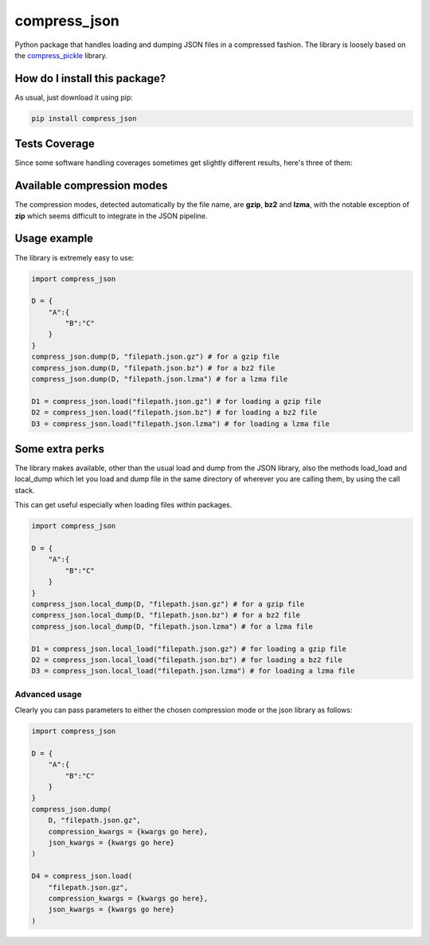 compress_json
=========================================================================================
|travis| |sonar_quality| |sonar_maintainability| |codacy| |code_climate_maintainability| |pip| |downloads|

Python package that handles loading and dumping JSON files in a compressed fashion. The library is loosely based on the `compress_pickle <https://github.com/lucianopaz/compress_pickle>`_ library.

How do I install this package?
----------------------------------------------
As usual, just download it using pip:

.. code:: shell

    pip install compress_json

Tests Coverage
----------------------------------------------
Since some software handling coverages sometimes
get slightly different results, here's three of them:

|coveralls| |sonar_coverage| |code_climate_coverage|

Available compression modes
----------------------------------------------
The compression modes, detected automatically by the file name, are **gzip**, **bz2** and **lzma**,
with the notable exception of **zip** which seems difficult to integrate in the JSON pipeline.

Usage example
----------------------------------------------
The library is extremely easy to use:

.. code:: python

    import compress_json
    
    D = {
        "A":{
            "B":"C"
        }
    }
    compress_json.dump(D, "filepath.json.gz") # for a gzip file
    compress_json.dump(D, "filepath.json.bz") # for a bz2 file
    compress_json.dump(D, "filepath.json.lzma") # for a lzma file

    D1 = compress_json.load("filepath.json.gz") # for loading a gzip file
    D2 = compress_json.load("filepath.json.bz") # for loading a bz2 file
    D3 = compress_json.load("filepath.json.lzma") # for loading a lzma file


Some extra perks
----------------------------------------------
The library makes available, other than the usual load and dump from the
JSON library, also the methods load_load and local_dump which let you
load and dump file in the same directory of wherever you are calling them,
by using the call stack.

This can get useful especially when loading files within packages.

.. code:: python

    import compress_json
    
    D = {
        "A":{
            "B":"C"
        }
    }
    compress_json.local_dump(D, "filepath.json.gz") # for a gzip file
    compress_json.local_dump(D, "filepath.json.bz") # for a bz2 file
    compress_json.local_dump(D, "filepath.json.lzma") # for a lzma file

    D1 = compress_json.local_load("filepath.json.gz") # for loading a gzip file
    D2 = compress_json.local_load("filepath.json.bz") # for loading a bz2 file
    D3 = compress_json.local_load("filepath.json.lzma") # for loading a lzma file

Advanced usage
~~~~~~~~~~~~~~~~~~~~~~~~~~~~~~~~~~~~~~~~~~~~~~~
Clearly you can pass parameters to either the chosen compression mode or the json library as follows:

.. code:: python

    import compress_json
    
    D = {
        "A":{
            "B":"C"
        }
    }
    compress_json.dump(
        D, "filepath.json.gz",
        compression_kwargs = {kwargs go here},
        json_kwargs = {kwargs go here}
    )

    D4 = compress_json.load(
        "filepath.json.gz",
        compression_kwargs = {kwargs go here},
        json_kwargs = {kwargs go here}
    )

.. |travis| image:: https://travis-ci.org/LucaCappelletti94/compress_json.png
   :target: https://travis-ci.org/LucaCappelletti94/compress_json
   :alt: Travis CI build

.. |sonar_quality| image:: https://sonarcloud.io/api/project_badges/measure?project=LucaCappelletti94_compress_json&metric=alert_status
    :target: https://sonarcloud.io/dashboard/index/LucaCappelletti94_compress_json
    :alt: SonarCloud Quality

.. |sonar_maintainability| image:: https://sonarcloud.io/api/project_badges/measure?project=LucaCappelletti94_compress_json&metric=sqale_rating
    :target: https://sonarcloud.io/dashboard/index/LucaCappelletti94_compress_json
    :alt: SonarCloud Maintainability

.. |sonar_coverage| image:: https://sonarcloud.io/api/project_badges/measure?project=LucaCappelletti94_compress_json&metric=coverage
    :target: https://sonarcloud.io/dashboard/index/LucaCappelletti94_compress_json
    :alt: SonarCloud Coverage

.. |coveralls| image:: https://coveralls.io/repos/github/LucaCappelletti94/compress_json/badge.svg?branch=master
    :target: https://coveralls.io/github/LucaCappelletti94/compress_json?branch=master
    :alt: Coveralls Coverage

.. |pip| image:: https://badge.fury.io/py/compress-json.svg
    :target: https://badge.fury.io/py/compress-json
    :alt: Pypi project

.. |downloads| image:: https://pepy.tech/badge/compress-json
    :target: https://pepy.tech/badge/compress-json
    :alt: Pypi total project downloads 

.. |codacy|  image:: https://api.codacy.com/project/badge/Grade/6aa4b62b4ed34f7d8e2c37ef09848294
    :target: https://www.codacy.com/manual/LucaCappelletti94/compress_json?utm_source=github.com&amp;utm_medium=referral&amp;utm_content=LucaCappelletti94/compress_json&amp;utm_campaign=Badge_Grade
    :alt: Codacy Maintainability

.. |code_climate_maintainability| image:: https://api.codeclimate.com/v1/badges/c79ec561e2fd2b91763c/maintainability
    :target: https://codeclimate.com/github/LucaCappelletti94/compress_json/maintainability
    :alt: Maintainability

.. |code_climate_coverage| image:: https://api.codeclimate.com/v1/badges/c79ec561e2fd2b91763c/test_coverage
    :target: https://codeclimate.com/github/LucaCappelletti94/compress_json/test_coverage
    :alt: Code Climate Coverate